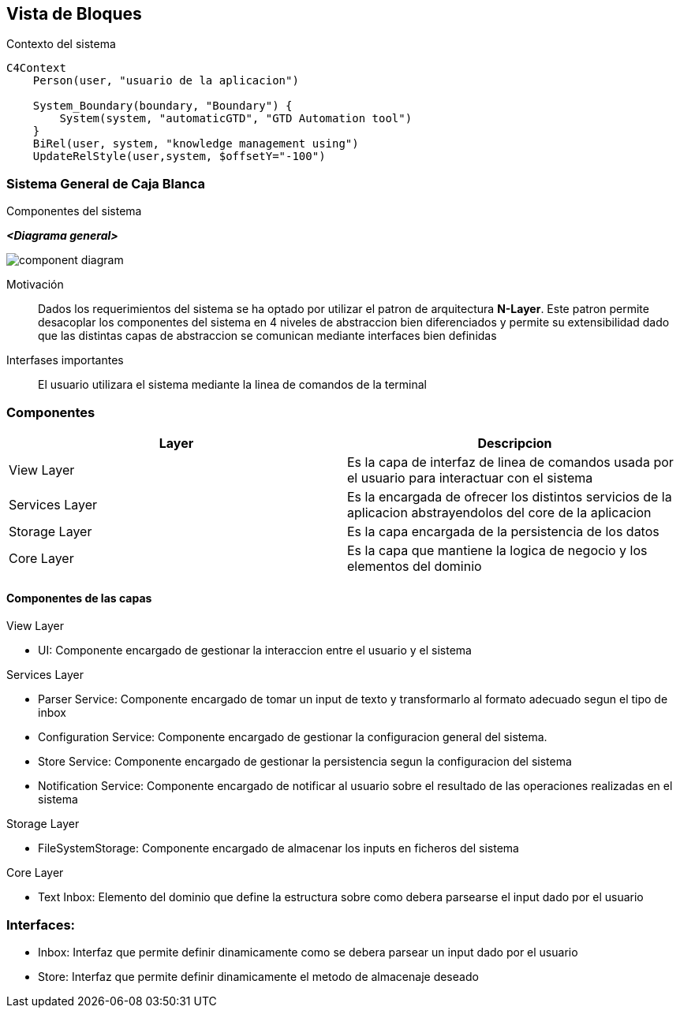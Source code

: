 ifndef::imagesdir[:imagesdir: ../images]

[[section-building-block-view]]


== Vista de Bloques

.Contexto del sistema

[mermaid, format=svg, max-get-size=800]
----
C4Context
    Person(user, "usuario de la aplicacion")
    
    System_Boundary(boundary, "Boundary") {
        System(system, "automaticGTD", "GTD Automation tool")
    }
    BiRel(user, system, "knowledge management using")
    UpdateRelStyle(user,system, $offsetY="-100")
----

=== Sistema General de Caja Blanca

.Componentes del sistema

_**<Diagrama general>**_

image::component_diagram.svg[]

Motivación::

Dados los requerimientos del sistema se ha optado por utilizar el patron de arquitectura **N-Layer**.
Este patron permite desacoplar los componentes del sistema en 4 niveles de abstraccion bien diferenciados
y permite su extensibilidad dado que las distintas capas de abstraccion se comunican mediante interfaces bien definidas


// Bloques de construcción contenidos::
// _<Desripción de los bloques de construcción contenidos (Cajas negras)>_
// 
Interfases importantes::
 El usuario utilizara el sistema mediante la linea de comandos de la terminal

=== Componentes

[options="header"]
|===
| Layer | Descripcion
| View Layer | Es la capa de  interfaz de linea de comandos usada por el usuario para interactuar con el sistema
| Services Layer | Es la encargada de ofrecer los distintos servicios de la aplicacion abstrayendolos del core de la aplicacion
| Storage Layer | Es la capa encargada de la persistencia de los datos
| Core Layer | Es la capa que mantiene la logica de negocio y los elementos del dominio
|===

==== Componentes de las capas

.View Layer
* UI: Componente encargado de gestionar la interaccion entre el usuario y el sistema

.Services Layer
* Parser Service: Componente encargado de tomar un input de texto y transformarlo al formato adecuado segun el tipo de inbox
* Configuration Service: Componente encargado de gestionar la configuracion general del sistema.
* Store Service: Componente encargado de gestionar la persistencia segun la configuracion del sistema
* Notification Service: Componente encargado de notificar al usuario sobre el resultado de las operaciones realizadas en el sistema

.Storage Layer
* FileSystemStorage: Componente encargado de almacenar los inputs en ficheros del sistema

.Core Layer
* Text Inbox: Elemento del dominio que define la estructura sobre como debera parsearse el input dado por el usuario


=== Interfaces:

* Inbox: Interfaz que permite definir dinamicamente como se debera parsear un input dado por el usuario 
* Store: Interfaz que permite definir dinamicamente el metodo de almacenaje deseado
